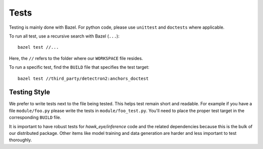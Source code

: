 Tests
==============================================================================

Testing is mainly done with Bazel. For python code, please use ``unittest`` and
``doctests`` where applicable.

To run all test, use a recursive search with Bazel (``...``):
::

    bazel test //...

Here, the ``//`` refers to the folder where our ``WORKSPACE`` file resides.

To run a specific test, find the ``BUILD`` file that specifies the test target:
::

    bazel test //third_party/detectron2:anchors_doctest

Testing Style
---------------------------

We prefer to write tests next to the file being tested. This helps test remain short
and readable. For example if you have a file ``module/foo.py`` please write the tests
in ``module/foo_test.py``. You'll need to place the proper test target in the
corresponding ``BUILD`` file.

It is important to have robust tests for `hawk_eye/inference` code and the related
dependencies because this is the bulk of our distributed package. Other items like
model training and data generation are harder and less important to test thoroughly.
